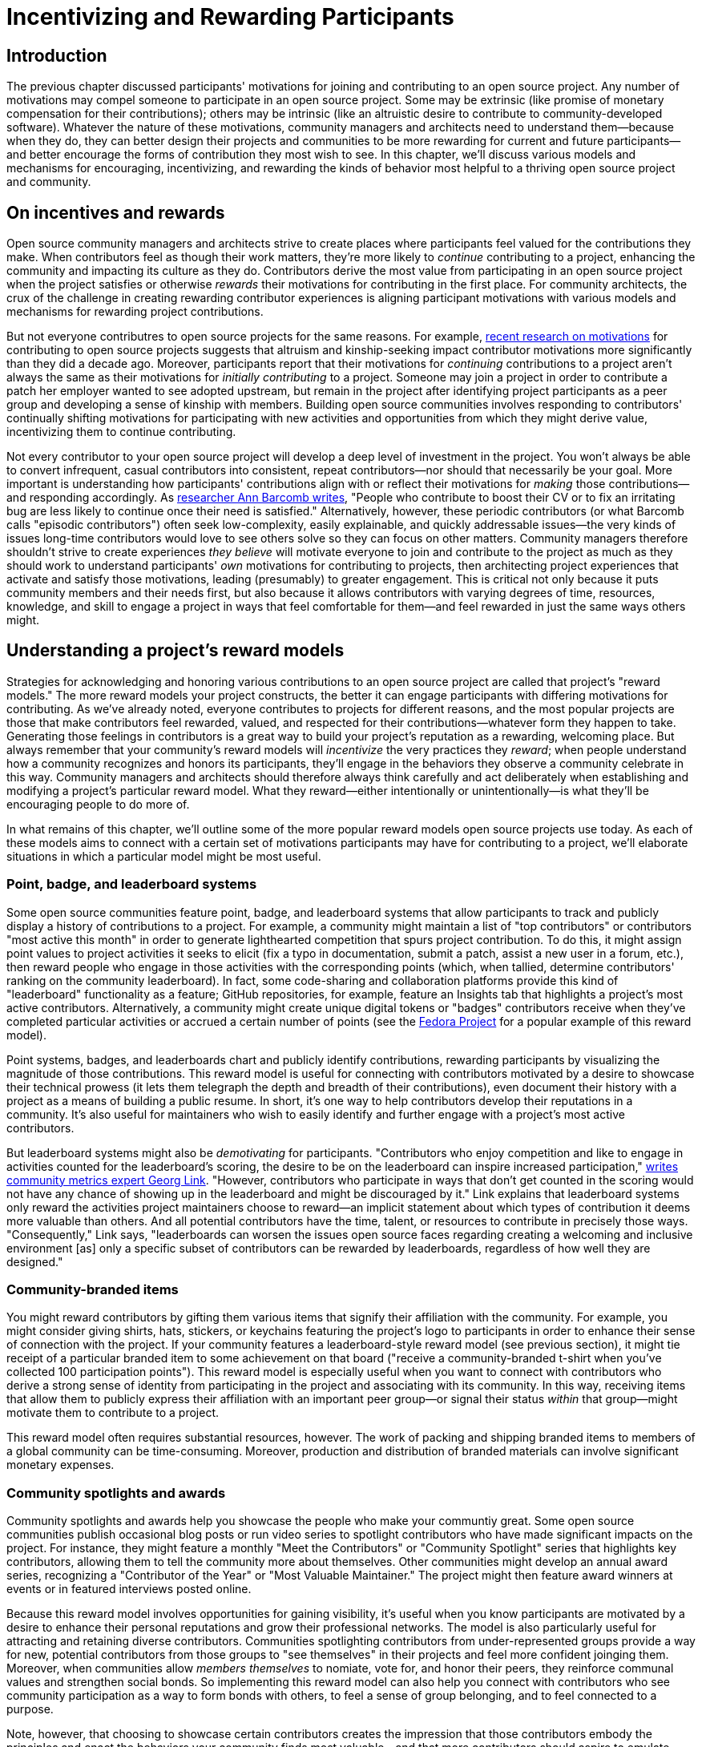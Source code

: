 = Incentivizing and Rewarding Participants
// Authors: Bryan Behrenshausen <bbehrens@redhat.com>
// Updated: 2021-09-15
// Versions: 2.1
// Status: DRAFT

== Introduction

The previous chapter discussed participants' motivations for joining and contributing to an open source project.
Any number of motivations may compel someone to participate in an open source project.
Some may be extrinsic (like promise of monetary compensation for their contributions); others may be intrinsic (like an altruistic desire to contribute to community-developed software).
Whatever the nature of these motivations, community managers and architects need to understand them—because when they do, they can better design their projects and communities to be more rewarding for current and future participants—and better encourage the forms of contribution they most wish to see.
In this chapter, we'll discuss various models and mechanisms for encouraging, incentivizing, and rewarding the kinds of behavior most helpful to a thriving open source project and community.

== On incentives and rewards

Open source community managers and architects strive to create places where participants feel valued for the contributions they make.
When contributors feel as though their work matters, they're more likely to _continue_ contributing to a project, enhancing the community and impacting its culture as they do.
Contributors derive the most value from participating in an open source project when the project satisfies or otherwise _rewards_ their motivations for contributing in the first place.
For community architects, the crux of the challenge in creating rewarding contributor experiences is aligning participant motivations with various models and mechanisms for rewarding project contributions.

But not everyone contributres to open source projects for the same reasons.
For example, https://arxiv.org/abs/2101.10291[recent research on motivations] for contributing to open source projects suggests that altruism and kinship-seeking impact contributor motivations more significantly than they did a decade ago.
Moreover, participants report that their motivations for _continuing_ contributions to a project aren't always the same as their motivations for _initially contributing_ to a project.
Someone may join a project in order to contribute a patch her employer wanted to see adopted upstream, but remain in the project after identifying project participants as a peer group and developing a sense of kinship with members.
Building open source communities involves responding to contributors' continually shifting motivations for participating with new activities and opportunities from which they might derive value, incentivizing them to continue contributing.

Not every contributor to your open source project will develop a deep level of investment in the project.
You won't always be able to convert infrequent, casual contributors into consistent, repeat contributors—nor should that necessarily be your goal.
More important is understanding how participants' contributions align with or reflect their motivations for _making_ those contributions—and responding accordingly.
As https://opensource.com/article/17/10/managing-casual-contributors[researcher Ann Barcomb writes], "People who contribute to boost their CV or to fix an irritating bug are less likely to continue once their need is satisfied."
Alternatively, however, these periodic contributors (or what Barcomb calls "episodic contributors") often seek low-complexity, easily explainable, and quickly addressable issues—the very kinds of issues long-time contributors would love to see others solve so they can focus on other matters.
Community managers therefore shouldn't strive to create experiences _they believe_ will motivate everyone to join and contribute to the project as much as they should work to understand participants' _own_ motivations for contributing to projects, then architecting project experiences that activate and satisfy those motivations, leading (presumably) to greater engagement.
This is critical not only because it puts community members and their needs first, but also because it allows contributors with varying degrees of time, resources, knowledge, and skill to engage a project in ways that feel comfortable for them—and feel rewarded in just the same ways others might.

== Understanding a project's reward models

Strategies for acknowledging and honoring various contributions to an open source project are called that project's "reward models."
The more reward models your project constructs, the better it can engage participants with differing motivations for contributing.
As we've already noted, everyone contributes to projects for different reasons, and the most popular projects are those that make contributors feel rewarded, valued, and respected for their contributions—whatever form they happen to take.
Generating those feelings in contributors is a great way to build your project's reputation as a rewarding, welcoming place.
But always remember that your community's reward models will _incentivize_ the very practices they _reward_; when people understand how a community recognizes and honors its participants, they'll engage in the behaviors they observe a community celebrate in this way.
Community managers and architects should therefore always think carefully and act deliberately when establishing and modifying a project's particular reward model.
What they reward—either intentionally or unintentionally—is what they'll be encouraging people to do more of.

In what remains of this chapter, we'll outline some of the more popular reward models open source projects use today.
As each of these models aims to connect with a certain set of motivations participants may have for contributing to a project, we'll elaborate situations in which a particular model might be most useful.

=== Point, badge, and leaderboard systems

Some open source communities feature point, badge, and leaderboard systems that allow participants to track and publicly display a history of contributions to a project.
For example, a community might maintain a list of "top contributors" or contributors "most active this month" in order to generate lighthearted competition that spurs project contribution.
To do this, it might assign point values to project activities it seeks to elicit (fix a typo in documentation, submit a patch, assist a new user in a forum, etc.), then reward people who engage in those activities with the corresponding points (which, when tallied, determine contributors' ranking on the community leaderboard).
In fact, some code-sharing and collaboration platforms provide this kind of "leaderboard" functionality as a feature; GitHub repositories, for example, feature an Insights tab that highlights a project's most active contributors.
Alternatively, a community might create unique digital tokens or "badges" contributors receive when they've completed particular activities or accrued a certain number of points (see the https://badges.fedoraproject.org/[Fedora Project] for a popular example of this reward model).

Point systems, badges, and leaderboards chart and publicly identify contributions, rewarding participants by visualizing the magnitude of those contributions.
This reward model is useful for connecting with contributors motivated by a desire to showcase their technical prowess (it lets them telegraph the depth and breadth of their contributions), even document their history with a project as a means of building a public resume.
In short, it's one way to help contributors develop their reputations in a community.
It's also useful for maintainers who wish to easily identify and further engage with a project's most active contributors.

But leaderboard systems might also be _demotivating_ for participants.
"Contributors who enjoy competition and like to engage in activities counted for the leaderboard's scoring, the desire to be on the leaderboard can inspire increased participation," https://opensource.com/article/21/9/community-leaderboard[writes community metrics expert Georg Link]. "However, contributors who participate in ways that don't get counted in the scoring would not have any chance of showing up in the leaderboard and might be discouraged by it."
Link explains that leaderboard systems only reward the activities project maintainers choose to reward—an implicit statement about which types of contribution it deems more valuable than others.
And all potential contributors have the time, talent, or resources to contribute in precisely those ways.
"Consequently," Link says, "leaderboards can worsen the issues open source faces regarding creating a welcoming and inclusive environment [as] only a specific subset of contributors can be rewarded by leaderboards, regardless of how well they are designed."

=== Community-branded items

You might reward contributors by gifting them various items that signify their affiliation with the community.
For example, you might consider giving shirts, hats, stickers, or keychains featuring the project's logo to participants in order to enhance their sense of connection with the project.
If your community features a leaderboard-style reward model (see previous section), it might tie receipt of a particular branded item to some achievement on that board ("receive a community-branded t-shirt when you've collected 100 participation points").
This reward model is especially useful when you want to connect with contributors who derive a strong sense of identity from participating in the project and associating with its community.
In this way, receiving items that allow them to publicly express their affiliation with an important peer group—or signal their status _within_ that group—might motivate them to contribute to a project.

This reward model often requires substantial resources, however. The work of packing and shipping branded items to members of a global community can be time-consuming.
Moreover, production and distribution of branded materials can involve significant monetary expenses.

=== Community spotlights and awards

Community spotlights and awards help you showcase the people who make your communtiy great.
Some open source communities publish occasional blog posts or run video series to spotlight contributors who have made significant impacts on the project.
For instance, they might feature a monthly "Meet the Contributors" or "Community Spotlight" series that highlights key contributors, allowing them to tell the community more about themselves.
Other communities might develop an annual award series, recognizing a "Contributor of the Year" or "Most Valuable Maintainer."
The project might then feature award winners at events or in featured interviews posted online.

Because this reward model involves opportunities for gaining visibility, it's useful when you know participants are motivated by a desire to enhance their personal reputations and grow their professional networks.
The model is also particularly useful for attracting and retaining diverse contributors.
Communities spotlighting contributors from under-represented groups provide a way for new, potential contributors from those groups to "see themselves" in their projects and feel more confident joinging them.
Moreover, when communities allow _members themselves_ to nomiate, vote for, and honor their peers, they reinforce communal values and strengthen social bonds.
So implementing this reward model can also help you connect with contributors who see community participation as a way to form bonds with others, to feel a sense of group belonging, and to feel connected to a purpose.

Note, however, that choosing to showcase certain contributors creates the impression that those contributors embody the principles and enact the behaviors your community finds most valuable—and that more contributors should aspire to emulate them.
Additionally, communities that implement this reward model might be accused of "playing favorites" or creating an insular culture.
To mitigate this, you may wish to formalize and publish a basic process by which your community selects members to spotlight or receive awards.

=== Community roles and designations

One simple way to reward contributors to your open source project is to grant them additional rights, responsibilities, and privileges in the project.
This might include, for example, appointing them as project maintainers, nominating them for a steering committee, elevating their permissions in the project's code repository, or allowing them to take charge of the project's social media account.
In this way, contributors who feel most connected to a project can deepen their investment in it and enhance their sense of responsibility for its success.

This newfound sense of empowerment can also spark key community evolutions.
For instance, as members of the https://theopenorganization.org/[Open Organization community] neared https://opensource.com/open-organization/20/6/scaling-energetic-community[the project's fifth anniversary], they "began to feel ... stagnant," as "[c]ore contributors—many who had been with the project from its inception—began feeling like their efforts weren't having the impact they should have been. They were searching for new ways to grow, stretch, and move the project forward."
The project knew it "faced a challenge of social economy" that prompted it to ask critical questions, like "What are contributors investing in the community? Why? What were they hoping to earn, or feel as a result of their precious investments (investments of time, energy, passion, and crucial knowledge work)? And was the community structured to catalyze, recognize, and reward those investments?"
So the project created new maintainership permissions and installed longstanding members in them, providing key contributors with more influence over the project's future.

Note that this reward model involves incentives with far-reaching and potentially irreversible consequences, as rescinding rights and privileges that you've granted to contributors can be difficult.

=== Sponsorships

Sponsoring contributors' travel to (even accommodations at) industry events or professional conferences is another way to reward participation in a project.
As project members deepen their investments in a project and community, they will frequently seek opportunities to speak about the project in these contexts—and to meet, share with, and learn from contributors from other projects.

This reward model is therefore especially appropriate when you know that a contributor is motivated by a desire to expand a professional network.
It's a way to invest in contributors' personal and professional development, recognize that their participation in the project is part of their overall plan for self-improvement, and invite them to assume a more public-facing role assisting project growth.

Of all the reward models we've surveyed so far, this one likely requires the most resources.
Simply put: it can be monetarily expensive.
It's also a labor-intensive reward model, as it often requires complicated logistical work (purchasing, scheduling, coordinating, etc.) on behalf of project maintaners or other leaders.

== Conclusion

{This section reviews primary themes and concludes the chapter.}

Lorem ipsum dolor sit amet, consectetur adipiscing elit.
Suspendisse viverra id leo et lacinia.
Maecenas convallis lacinia diam, et lobortis quam tincidunt hendrerit.
Mauris eget nulla at dolor ullamcorper lacinia.

